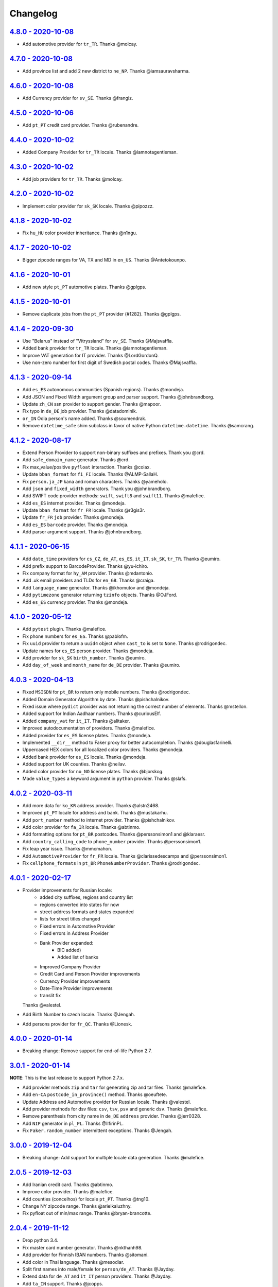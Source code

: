 Changelog
=========

`4.8.0 - 2020-10-08 <https://github.com/joke2k/faker/compare/v4.7.0...v4.8.0>`_
-------------------------------------------------------------------------------

* Add automotive provider for ``tr_TR``. Thanks @molcay.

`4.7.0 - 2020-10-08 <https://github.com/joke2k/faker/compare/v4.6.0...v4.7.0>`_
-------------------------------------------------------------------------------

* Add province list and add 2 new district to ``ne_NP``. Thanks @iamsauravsharma.


`4.6.0 - 2020-10-08 <https://github.com/joke2k/faker/compare/v4.5.0...v4.6.0>`_
-------------------------------------------------------------------------------

* Add Currency provider for ``sv_SE``. Thanks @frangiz.

`4.5.0 - 2020-10-06 <https://github.com/joke2k/faker/compare/v4.4.0...v4.5.0>`_
-------------------------------------------------------------------------------

* Add ``pt_PT`` credit card provider. Thanks @rubenandre.

`4.4.0 - 2020-10-02 <https://github.com/joke2k/faker/compare/v4.3.0...v4.4.0>`_
-------------------------------------------------------------------------------

* Added Company Provider for ``tr_TR`` locale. Thanks @iamnotagentleman.

`4.3.0 - 2020-10-02 <https://github.com/joke2k/faker/compare/v4.2.0...v4.3.0>`_
-------------------------------------------------------------------------------

* Add job providers for ``tr_TR``. Thanks @molcay.

`4.2.0 - 2020-10-02 <https://github.com/joke2k/faker/compare/v4.1.8...v4.2.0>`_
-------------------------------------------------------------------------------

* Implement color provider for ``sk_SK`` locale. Thanks @pipozzz.

`4.1.8 - 2020-10-02 <https://github.com/joke2k/faker/compare/v4.1.7...v4.1.8>`_
-------------------------------------------------------------------------------

* Fix ``hu_HU`` color provider inheritance. Thanks @n1ngu.

`4.1.7 - 2020-10-02 <https://github.com/joke2k/faker/compare/v4.1.6...v4.1.7>`_
-------------------------------------------------------------------------------
* Bigger zipcode ranges for VA, TX and MD in ``en_US``. Thanks @Antetokounpo.

`4.1.6 - 2020-10-01 <https://github.com/joke2k/faker/compare/v4.1.5...v4.1.6>`_
-------------------------------------------------------------------------------
* Add new style ``pt_PT`` automotive plates. Thanks @gplgps.

`4.1.5 - 2020-10-01 <https://github.com/joke2k/faker/compare/v4.1.4...v4.1.5>`_
-------------------------------------------------------------------------------
* Remove duplicate jobs from the ``pt_PT`` provider (#1282). Thanks @gplgps.

`4.1.4 - 2020-09-30 <https://github.com/joke2k/faker/compare/v4.1.3...v4.1.4>`_
-------------------------------------------------------------------------------

* Use "Belarus" instead of "Vitryssland" for ``sv_SE``. Thanks @Majsvaffla.
* Added bank provider for ``tr_TR`` locale. Thanks @iamnotagentleman.
* Improve VAT generation for IT provider. Thanks @LordGordonQ.
* Use non-zero number for first digit of Swedish postal codes. Thanks @Majsvaffla.

`4.1.3 - 2020-09-14 <https://github.com/joke2k/faker/compare/v4.1.2...v4.1.3>`_
-------------------------------------------------------------------------------

* Add ``es_ES`` autonomous communities (Spanish regions). Thanks @mondeja.
* Add JSON and Fixed Width argument group and parser support. Thanks @johnbrandborg.
* Update ``zh_CN`` ssn provider to support gender. Thanks @mapoor.
* Fix typo in ``de_DE`` job provider. Thanks @datadominik.
* ``or_IN`` Odia person's name added. Thanks @soumendrak.
* Remove ``datetime_safe`` shim subclass in favor of native Python ``datetime.datetime``. Thanks @samcrang.

`4.1.2 - 2020-08-17 <https://github.com/joke2k/faker/compare/v4.1.1...v4.1.2>`_
-------------------------------------------------------------------------------

* Extend Person Provider to support non-binary suffixes and prefixes. Thank you @crd.
* Add ``safe_domain_name`` generator. Thanks @crd.
* Fix max_value/positive ``pyfloat`` interaction. Thanks @coiax.
* Update ``bban_format`` for ``fi_FI`` locale. Thanks @ALMP-SallaH.
* Fix ``person.ja_JP`` kana and roman characters. Thanks @yameholo.
* Add ``json`` and ``fixed_width`` generators. Thank you @johnbrandborg.
* Add SWIFT code provider methods: ``swift``, ``swift8`` and ``swift11``. Thanks @malefice.
* Add ``es_ES`` internet provider. Thanks @mondeja.
* Update ``bban_format`` for ``fr_FR`` locale. Thanks @r3gis3r.
* Update ``fr_FR`` ``job`` provider. Thanks @mondeja.
* Add ``es_ES`` ``barcode`` provider. Thanks @mondeja.
* Add parser argument support. Thanks @johnbrandborg.

`4.1.1 - 2020-06-15 <https://github.com/joke2k/faker/compare/v4.1.0...v4.1.1>`_
-------------------------------------------------------------------------------

* Add ``date_time`` providers for ``cs_CZ``, ``de_AT``, ``es_ES``, ``it_IT``, ``sk_SK``,
  ``tr_TR``. Thanks @eumiro.
* Add prefix support to BarcodeProvider. Thanks @yu-ichiro.
* Fix company format for ``hy_AM`` provider. Thanks @mdantonio.
* Add .uk email providers and TLDs for ``en_GB``. Thanks @craiga.
* Add ``language_name`` generator. Thanks @ikhomutov and @mondeja.
* Add ``pytimezone`` generator returning ``tzinfo`` objects. Thanks @OJFord.
* Add ``es_ES`` currency provider. Thanks @mondeja.

`4.1.0 - 2020-05-12 <https://github.com/joke2k/faker/compare/v4.0.3...v4.1.0>`_
-------------------------------------------------------------------------------

* Add ``pytest`` plugin. Thanks @malefice.
* Fix phone numbers for ``es_ES``. Thanks @pablofm.
* Fix ``uuid`` provider to return a ``uuid4`` object when ``cast_to`` is set to ``None``. Thanks @rodrigondec.
* Update names for ``es_ES`` person provider. Thanks @mondeja.
* Add provider for ``sk_SK`` ``birth_number``. Thanks @eumiro.
* Add ``day_of_week`` and ``month_name`` for ``de_DE`` provider. Thanks @eumiro.

`4.0.3 - 2020-04-13 <https://github.com/joke2k/faker/compare/v4.0.2...v4.0.3>`_
-------------------------------------------------------------------------------

* Fixed ``MSISDN`` for ``pt_BR``  to return only mobile numbers. Thanks @rodrigondec.
* Added Domain Generator Algorithm by date. Thanks @pishchalnikov.
* Fixed issue where ``pydict`` provider was not returning the correct number of elements. Thanks @mstellon.
* Added support for Indian Aadhaar numbers. Thanks @curiousElf.
* Added ``company_vat`` for ``it_IT``. Thanks @alitaker.
* Improved autodocumentation of providers. Thanks @malefice.
* Added provider for ``es_ES`` license plates. Thanks @mondeja.
* Implemented ``__dir__`` method to Faker proxy for better autocompletion. Thanks @douglasfarinelli.
* Uppercased HEX colors for all localized color providers. Thanks @mondeja.
* Added bank provider for ``es_ES`` locale. Thanks @mondeja.
* Added support for UK counties. Thanks @neilav.
* Added color provider for ``no_NO`` license plates. Thanks @bjorskog.
* Made ``value_types`` a keyword argument in ``python`` provider. Thanks @slafs.

`4.0.2 - 2020-03-11 <https://github.com/joke2k/faker/compare/v4.0.1...v4.0.2>`_
-------------------------------------------------------------------------------

* Add more data for ``ko_KR`` address provider. Thanks @alstn2468.
* Improved ``pt_PT`` locale for address and bank. Thanks @mustakarhu.
* Add ``port_number`` method to internet provider. Thanks @pishchalnikov.
* Add color provider for ``fa_IR`` locale. Thanks @abtinmo.
* Add formatting options for ``pt_BR`` postcodes. Thanks @perssonsimon1 and @klaraesr.
* Add ``country_calling_code`` to ``phone_number`` provider. Thanks @perssonsimon1.
* Fix leap year issue. Thanks @mmcmahon.
* Add ``AutomotiveProvider`` for ``fr_FR`` locale. Thanks @clarissedescamps and @perssonsimon1.
* Fix ``cellphone_formats`` in ``pt_BR`` ``PhoneNumberProvider``. Thanks @rodrigondec.

`4.0.1 - 2020-02-17 <https://github.com/joke2k/faker/compare/v4.0.0...v4.0.1>`_
-------------------------------------------------------------------------------

* Provider improvements for Russian locale:
    * added city suffixes, regions and country list
    * regions converted into states for now
    * street address formats and states expanded
    * lists for street titles changed
    * Fixed errors in Automotive Provider
    * Fixed errors in Address Provider
    * Bank Provider expanded:
        * BIC added)
        * Added list of banks
    * Improved Company Provider
    * Credit Card and Person Provider improvements
    * Currency Provider improvements
    * Date-Time Provider improvements
    * translit fix

  Thanks @valestel.
* Add Birth Number to czech locale. Thanks @Jengah.
* Add persons provider for ``fr_QC``. Thanks @Lionesk.

`4.0.0 - 2020-01-14 <https://github.com/joke2k/faker/compare/v3.0.1...v4.0.0>`_
-------------------------------------------------------------------------------

* Breaking change: Remove support for end-of-life Python 2.7.

`3.0.1 - 2020-01-14 <https://github.com/joke2k/faker/compare/v3.0.0...v3.0.1>`_
-------------------------------------------------------------------------------

**NOTE**: This is the last release to support Python 2.7.x.

* Add provider methods ``zip`` and ``tar`` for generating zip and tar files.
  Thanks @malefice.
* Add ``en-CA`` ``postcode_in_province()`` method. Thanks @oeuftete.
* Update Address and Automotive provider for Russian locale. Thanks @valestel.
* Add provider methods for dsv files: ``csv``, ``tsv``, ``psv`` and generic
  ``dsv``. Thanks @malefice.
* Remove parenthesis from city name in ``de_DE`` ``address`` provider. Thanks
  @jerr0328.
* Add ``NIP`` generator in ``pl_PL``. Thanks @IlfirinPL.
* Fix ``Faker.random_number`` intermittent exceptions. Thanks @Jengah.


`3.0.0 - 2019-12-04 <https://github.com/joke2k/faker/compare/v2.0.5...v3.0.0>`_
-------------------------------------------------------------------------------

* Breaking change: Add support for multiple locale data generation.
  Thanks @malefice.

`2.0.5 - 2019-12-03 <https://github.com/joke2k/faker/compare/v2.0.4...v2.0.5>`_
-------------------------------------------------------------------------------

* Add Iranian credit card. Thanks @abtinmo.
* Improve color provider. Thanks @malefice.
* Add counties (concelhos) for locale ``pt_PT``. Thanks @tng10.
* Change NY zipcode range. Thanks @arielkaluzhny.
* Fix pyfloat out of min/max range. Thanks @bryan-brancotte.

`2.0.4 - 2019-11-12 <https://github.com/joke2k/faker/compare/v2.0.3...v2.0.4>`_
-------------------------------------------------------------------------------

* Drop python 3.4.
* Fix master card number generator. Thanks @nkthanh98.
* Add provider for Finnish IBAN numbers. Thanks @sitomani.
* Add color in Thai language. Thanks @mesodiar.
* Split first names into male/female for ``person/de_AT``. Thanks @Jayday.
* Extend data for ``de_AT`` and ``it_IT`` person providers. Thanks @Jayday.
* Add ``ta_IN`` support. Thanks @jcopps.
* Add ``*_PH`` locales. Thanks @malefice.
* Add Thai lorem. Thanks @mesodiar.
* Add job in ``ja_JP``. Thanks @shmokmt.
* Optimize IPv4 address generation. Thanks @malefice.
* Increase bban_format length for ``en_GB``. Thanks @Necrathex.
* Fix occasional errors in ISBN provider. Thanks @malefice.
* Add more phone numbers to ``fa_IR`` locale. Thanks @abtinmo.
* Add support for token-based string generation. Thanks @malefice.
* Improve barcode provider. Thanks @malefice.
* Fix for pyfloat empty randrange. Thanks @jcardali.

`2.0.3 - 2019-10-14 <https://github.com/joke2k/faker/compare/v2.0.2...v2.0.3>`_
-------------------------------------------------------------------------------

* Use the provider's RNG instead of the random module in ``invalid_ssn``. Thanks @luser.
* Fix ``randomize_nb_elements`` ``max`` argument. Thanks @jorrit-wehelp.
* Add ``de_DE`` jobs. Thanks @CodeAndChoke.
* Add ``pt_PT`` automotive plates. Thanks @rubenandre.
* Add ``el_GR`` jobs. Thanks @athaks.
* Add police id for ``el_GR``. Thanks @athaks.
* Add jobs for for ``pt_PT``. Thanks @rubenandre.

`2.0.2 - 2019-09-17 <https://github.com/joke2k/faker/compare/v2.0.1...v2.0.2>`_
-------------------------------------------------------------------------------

* Fix typos, misspellings. Add locations, names, dates in ``hi_IN`` providers. Thanks @kathawala.
* Bump required version ``text-unidecode`` to 1.3. Thanks @moggers87.
* Bug fix for ``pyfloat`` going over ``max_value``. Thanks @fgs-dbudwin.

`2.0.1 - 2019-08-20 <https://github.com/joke2k/faker/compare/v2.0.0...v2.0.1>`_
-------------------------------------------------------------------------------

* Add nationalities for locale ``pt_PT``. Thanks @tng10.
* Add ``ios()`` and ``android()`` to ``user_agent`` provider. Thanks @gsilvan.
* Update ``zh_CN`` provinces. Thanks @casen27.

`2.0.0 - 2019-07-15 <https://github.com/joke2k/faker/compare/v1.0.8...v2.0.0>`_
-------------------------------------------------------------------------------
* Breaking change: Only allow providers to use ``OrderedDict`` s, to avoid any more ``PYTHONHASHSEED`` problems. Thanks @adamchainz.

`1.0.8 - 2019-06-15 <https://github.com/joke2k/faker/compare/v1.0.7...v1.0.8>`_
-------------------------------------------------------------------------------

* Rename ``pyint`` ``min`` and ``max`` to ``min_value`` and ``max_value``.
  Thanks @francoisfreitag.
* Remove some validations from Faker and delegate it to an external library,
  ``validators``. Thanks @kingbuzzman.
* Add an "Invalid SSN" generator to the ``en_US`` SSN Provider.
  Thanks @darrylwhiting.
* Include "Praia" as street_prefix in ``pr_BR`` address Provider.
  Thanks @G5Olivieri.
* Loosen version restrictions on ``freezegun`` and ``random2``.
  Thanks @timokau.
* Add SSN provider for ``es_MX``. Thanks @mrfunnyshoes.
* Add ``pwz`` generator for ``pl_PL``. Thanks @torm89.
* Add ``date_of_birth`` and ``sex`` argument to ``pesel`` Provider (`pl_PL`).
  Thanks @torm89.
* Fix datetime parsing on environments with negative offsets.
  Thanks @bluesheeptoken.

`1.0.7 - 2019-05-14 <https://github.com/joke2k/faker/compare/v1.0.6...v1.0.7>`_
-------------------------------------------------------------------------------

* Remove dead url from ``image_placeholder_services``. Thanks @Monstrofil.
* Fix missing ``first_names`` in Romanian person provider. Thanks @xlotlu.
* Add Catalan, adds doi/nie/nif/cif to Spain ssn. Thanks @kingbuzzman.
* Add ``texts`` to generate list of texts. Thanks @pishchalnikov.
* Add provider for ``pl_PL`` automotive and Polish pesel number.
  Thanks @adwojak.
* Corrected behavior for ``pyfloat``. Thanks @ariksu.

`1.0.6 - 2019-04-26 <https://github.com/joke2k/faker/compare/v1.0.5...v1.0.6>`_
-------------------------------------------------------------------------------

* Add missing commas to company/nl_NL provider. Thanks @francoisfreitag.
* Add bounds to ``pyint``. Thanks @francoisfreitag.
* Accept step argument in ``random_int()``. Thanks @francoisfreitag.

`1.0.5 - 2019-04-12 <https://github.com/joke2k/faker/compare/v1.0.4...v1.0.5>`_
-------------------------------------------------------------------------------

* Add min and max values for ``pyfloat`` and ``pydecimal``. Thanks @Lrcezimbra.
* Add ``months`` and ``M`` to the syntax for ``start_date`` and ``end_date``.
  Thanks @anneclairebrld.
* Add support for ``PyInstaller``. Thanks @arossert.
* Add Dutch company names. Thanks @MathynS.
* Fix some invalid French phone numbers starting with ``+33 8x``.
  Thanks @stephane.
* Add Armenian locale ``hy_AM``. Thanks @hovikman.

`1.0.4 - 12-March-2019 <https://github.com/joke2k/faker/compare/v1.0.3...v1.0.4>`_
----------------------------------------------------------------------------------

* Fix erratic test.

`1.0.3 - 2019-03-12 <https://github.com/joke2k/faker/compare/v1.0.2...v1.0.3>`_
-------------------------------------------------------------------------------

* Fix ``AttributeError`` in ``user_Agent`` provider. Thanks @Mattwmaster58 for
  the report.
* Update ``zh_TW`` ``person`` provider. Thanks @TimeFinger.
* Add street data & remove ``street_prefixes`` from ``id_ID`` address provider.
  Thanks @codenoid.
* Fix parsing of timedeltas in ``date_time`` provider. Thanks @riconnon for
  the report.
* Split name formats into ``formats_male`` and ``formats_female`` for ``de_DE``
  provider. Thanks @petro-zdebskyi.
* Pin ``more-itertools`` to a version compatible with Python 2.7.
  Thanks @canarduck.
* Fix ``fr_FR`` ``postcodes_format``. Thanks @canarduck.
* Fix hex code for ``yellowgreen`` color. Thanks @hovikman.
* Add Brazilian RG (identity card). Thanks @davizucon.
* Allow overriding of random generator class.

`1.0.2 - 2019-01-22 <https://github.com/joke2k/faker/compare/v1.0.1...v1.0.2>`_
-------------------------------------------------------------------------------

* Fix state abbreviations for ``id_ID`` to be 2-letters. Thanks @dt-ap.
* Fix format for ``city_with_postcode`` on ``de_DE`` locale. Thanks @TZanke.
* Update ``person`` providers for ``zh_CN``. Thanks @TimeFinger.
* Implement ``zipcode_in_state`` and aliases in ``en_US`` locale for generating
  a zipcode for a specified state. Thanks @mattyg.
* Group first names by gender on ``zh_CN`` provider. Thanks @TimeFinger.

`1.0.1 - 2018-12-12 <https://github.com/joke2k/faker/compare/v1.0.0...v1.0.1>`_
-------------------------------------------------------------------------------

* Fix number of digits in ``phone_number`` provider for ``no_NO``.
  Thanks @aleksanb.
* Add categories to ``jp_JP`` company provider. Thanks @shirakia.
* Add trunk prefix for ``ru_RU`` phone numbers. thanks @pishchalnikov.

`1.0.0 - 2018-11-13 <https://github.com/joke2k/faker/compare/v0.9.3...v1.0.0>`_
-------------------------------------------------------------------------------

* Breaking change: ``latlng``, ``latitude`` and ``longitude`` no longer return
  coordinates that are close the locale's country. Use the ``local_latlng``,
  ``local_latitude`` and ``local_longitude`` instead.
* Add ``location_on_land`` provider. Thanks @shacker.

`0.9.3 - 2018-11-13 <https://github.com/joke2k/faker/compare/v0.9.2...v0.9.3>`_
-------------------------------------------------------------------------------

* Add ``cellphone_number`` method for ``pt_BR``. Thanks @Newman101.
* Fix urls generated by from `image_url`. Thanks @tsiaGeorge.
* Add job provider for ``th_TH``. Thanks @mesodiar.
* Add phone number provider for ``th_TH``. Thanks @zkan.
* Add bank provider for ``pl_PL`` locale. Thanks @andrzej3393.
* Add lorem provider for ``pl_PL`` locale. Thanks @andrzej3393.
* Add Postcode and City format for ``de_DE`` provider. Thanks @Newman101.
* Add ``vat_id`` to ``ssn`` providers for ``bg_BG``, ``cs_CZ``, ``de_AT``,
  ``de_CH``, ``de_de``, ``dk_DK``, ``el_CY``, ``el_GR``, ``en_GB``, ``en_IE``,
  ``es_ES``, ``et_EE``, ``fi_FI``, ``fr_CH``, ``fr_FR``, ``hr_HR``, ``hu_HU``,
  ``it_IT``, ``lb_LU``, ``lt_LT``, ``lv_LV``, ``mt_MT``, ``nl_BE``, ``nl_NL``,
  ``no_NO``, ``pl_PL``, ``pt_PT``, ``ro_RO``, ``sk_SK``, ``sl_SI`` and
  ``sv_SE``. Thanks @mastacheata.
* Add ``postcode`` and ``city_with_postcode`` for ``cs_CZ``. Thanks @Newman101.
* Add ``postcode`` and ``city_with_postcode`` for ``de_AT``. Thanks @Newman101.
* Add ``license_plate`` for ``ru_RU``. Thanks @codaver.
* Remove incorrect phone number formats from ``en_US``. Thanks @stephenross.
* Add job provider for ``bs_BA``. Thanks @elahmo.
* Add ``hostname`` provider. Thanks @ediblesushi.
* Add license plates for ``sv_SE``. Thanks @vilhelmmelkstam.
* Allow ``uuid4`` to return a ``UUID`` object. Thanks @ediblesushi.

`0.9.2 - 2018-10-12 <https://github.com/joke2k/faker/compare/v0.9.1...v0.9.2>`_
-------------------------------------------------------------------------------

* Add company names to ``pl_PL`` provider. Thanks @@twkrol.
* Add replacements for non-ascii characters in ``pt_BR``. Thanks @clarmso.
* Add some more placeholder image services. Thanks @clarmso.
* Separate male name and female name formats in ``cs_CZ`` provider.
  Thanks @clarmso.
* Add second level domains (mostly provinces) for ``cn`` top level domain.
  Thanks @clarmso.
* Add ``fr_FR`` localization to ``lorem`` provider. Thanks @tristandeborde.
* Lots of work on internal cleanup and optimizing the CI. Thanks @jdufresne.
* Add ``flake8`` to the CI. Thanks @andrzej3393.

`0.9.1 - 2018-09-13 <https://github.com/joke2k/faker/compare/v0.9.0...v0.9.1>`_
-------------------------------------------------------------------------------

* Fix missing and misplaced comma's in many providers. Thanks @153957.
* Refactor IPv4 address generation to leverage ``ipaddress`` module.
  Thanks @maticomp.
* An ``en_NZ`` provider for addresses, phone numbers and email addresses.
  Thanks @doctorlard.
* Add ``unique`` argument to ``words()`` for returning unique words.
  Thanks @micahstrube.
* Allow US territories to be excluded from ``state_abbr()`` for ``en_US``
  provider. Thanks @micahstrube.
* Add support for Python 3.7. Thanks @michael-k.

`0.9.0 - 2018-08-13 <https://github.com/joke2k/faker/compare/v0.8.18...v0.9.0>`_
--------------------------------------------------------------------------------

* ``.random_sample()`` now returns a list of unique elements instead of a set.
* ``.random_sample_unique()`` is removed in favor of ``.random_sample()``.
* Added ``random_choices()``, ``random_elements()`` and ``random_letters()``.
* Added ``faker.utils.distribution.choices_distribution_unique()``.
* ``words()``, ``password()``, ``uri_path`` and ``pystr()`` now use the new the
  ``random_choices()`` method.

`0.8.18 - 2018-08-13 <https://github.com/joke2k/faker/compare/v0.8.17...v0.8.18>`_
----------------------------------------------------------------------------------

* Change blood group from ``0`` (zero) to ``O`` (capital letter O). Some
  locales do use 'zero', but ``O`` is more common and it is the medical
  standard. Thanks @mohi7solanki.
* Fix alpha-2 country code for Haiti. Thanks @sevens-ef for the report.
* Fix abbreviation for Nunavut. Thanks @straz for the report.
* Standardized ``postcode`` in address providers. Now all locales are
  guaranteed to have a ``postcode`` method and may have a localized alias for
  it (eg: ``zipcode``). Thanks @straz for the report.
* Fix typo in ``pt_BR`` Person perovider. Thanks @Nichlas.
* Fix timezone handling. Thanks @Fraterius.
* Use tzinfo when provided in ``date_of_birth``. Thanks @Kelledin.


`0.8.17 - 2018-07-12 <https://github.com/joke2k/faker/compare/v0.8.16...v0.8.17>`_
----------------------------------------------------------------------------------

* Add ``ein``, ``itin`` and refactored ``ssn`` Provider for ``en_US``.
  Thanks @crd.
* Add ``job`` provider for ``zh_CN``. Thanks @ramwin.
* Add ``date_of_birth`` provider. Thanks @cdr.
* Add alpha-3 representation option for ``country-code`` provider. Thanks @cdr.

`0.8.16 - 2018-06-15 <https://github.com/joke2k/faker/compare/v0.8.15...v0.8.16>`_
----------------------------------------------------------------------------------

* Fix test for CPF (Brazilian SSN). Thanks Rubens Takiguti Ribeiro.
* Fix Canadian SIN generation. Thanks @crd.
* Fix Norwegian SSN date portion. Thanks @frangiz.
* Add ``start_datetime`` argument for ``unix_time()``. Thanks @crd.

`0.8.15 - 2018-05-14 <https://github.com/joke2k/faker/compare/v0.8.14...v0.8.15>`_
----------------------------------------------------------------------------------

* Change logging level to ``DEBUG``.

`0.8.14 - 2018-05-11 <https://github.com/joke2k/faker/compare/v0.8.13...v0.8.14>`_
----------------------------------------------------------------------------------

* Add possibility to make artificial ssn numbers for ``FI_fi``. Thanks @kivipe.
* Update ``ko_KR`` person data based on statistics. Thanks @unace.
* Improved logging. Thanks @confirmationbias616.


`0.8.13 - 2018-04-12 <https://github.com/joke2k/faker/compare/v0.8.12...v0.8.13>`_
----------------------------------------------------------------------------------

* Add ``no_NO`` bank provider. Thanks @cloveras.
* Add ``ipv4_network_class``, ``ipv4_private``, ``ipv4_public`` providers.
  Thanks @ZuluPro.
* Add ``address_class`` and ``private`` arguments to ``ipv4`` provider.
  Thanks @ZuluPro.
* Add ``currency``, ``currency_name``, ``cryptocurrency``,
  ``cryptocurrency_code`` and ``cryptocurrency_name`` to currency provider.
  Thanks @ZuluPro.
* Add automotive provider for ``de_DE``. Thanks @gsilvan.
* Fix edgecases for Finnish ``ssn`` provider. Thanks @sanga.
* Add job provider for ``pt_BR``. Thanks @paladini.
* Add ``unix_device`` and ``unix_partition`` to ``file`` provider.
  Thanks @ZuluPro.
* Add ``random_lowercase_letter`` and ``random_uppercase_letter`` to the base
  provider. Thanks @ZuluPro.
* Clarify CLI help. Thanks @confirmationbias616.


`0.8.12 - 2018-03-12 <https://github.com/joke2k/faker/compare/v0.8.11...v0.8.12>`_
----------------------------------------------------------------------------------

* Fix issue with ``cx_Freeze``. Thanks @sedominik.
* Add dutch ``nl_NL`` bank provider. Thanks @PatSousa.
* Add ``distrito`` and ``freguesia`` to ``pt_PT`` ``address`` provider.
  Thanks @ZuluPro.
* Fix  unicode issues with the ``person`` provider. Thanks @karthikarul20.
* Add ``en_SG`` ``person`` provider. Thanks @karthikarul20.
* Add street names to the Ukrainian address provider. Thanks @cadmi.
* Add ``de_AT`` address provider. Thanks @bessl.
* Fix credit card prefixes. Thanks @jphalip.
* Fix capitalization in ``no_NO`` address provider. Thanks @cloveras.
* Fix deprecated syntax for raw strings. Thanks @dchudz.
* Add ``latitude`` and ``longitude`` to ``de_AT`` ``address`` provider.
  Thanks @bessl.
* Fix incorrect value in list of middle name for locale ``ru_RU``.
  Thanks @damirazo.

`0.8.11 - 2018-02-12 <https://github.com/joke2k/faker/compare/v0.8.10...v0.8.11>`_
----------------------------------------------------------------------------------

* Add scheme selection for internet ``url`` provider. Thanks @ProvoK.
* Increase lower bound on AD date generation. Thanks @prophile.
* Add the ability to specify the min and max age for some ssn locales.
  Thanks @frangiz.

`0.8.10 - 2018-01-16 <https://github.com/joke2k/faker/compare/v0.8.9...v0.8.10>`_
---------------------------------------------------------------------------------

* Pass ``python_requires`` argument to ``setuptools``. Thanks @jdufresne.
* Remove some words from ``en_US`` lorem ipsum provider. Thanks @Pomax.

`0.8.9 - 2018-01-12 <https://github.com/joke2k/faker/compare/v0.8.8...v0.8.9>`_
-------------------------------------------------------------------------------

* Remove support for Python 3.3. Thanks @jdufresne.
* Allow past dates within a second. Thanks @DanEEstar.
* Added phone number formatting to ``en_GB`` localisation to ensure no genuine
  phone numbers are generated. Thanks @TheSapper.
* Added ``en_GB`` localisation for SSN (UK National Insurance Number).
  Thanks @TheSapper.
* Added ``ro_RO`` person Provider. Thanks @vasilesmartup.
* Added ``domain`` argument to ``email`` provider. Thanks @lcd1232.


`0.8.8 - 2017-12-19 <https://github.com/joke2k/faker/compare/v0.8.7...v0.8.8>`_
-------------------------------------------------------------------------------

* made ``seed_instance`` return ``self`` for chainability.
* Add ``en_US`` locale for ``lorem``. Thanks @shacker.
* ``fi_FI`` gender specific data added. Thanks @mikkhola.
* ``fi_FI`` address and job lists updated. Thanks @mikkhola.
* Add ``iban`` provider. Thanks @cdaller.

`0.8.7 - 2017-11-14 <https://github.com/joke2k/faker/compare/v0.8.6...v0.8.7>`_
-------------------------------------------------------------------------------

* Corrected some issues with the Hungarian (``hu_HU``) providers, such as
  incorrectly capitalized company suffixes, street/road type names and place
  names. Thanks @chrisvoncsefalvay.
* The Hungarian locale's ``providers.job.job`` provider now returns Hungarian
  job names, taken from the Hungarian National Statistical Office (KSH)'s 2008
  survey nomenclature of employment (FEOR '08). Thanks @chrisvoncsefalvay.
* Added ``he_IL`` locale. Thanks @bjesus.
* Fix possible infinite loop in ``random_sample_unique``. Thanks @153957.
* Add aliases to make ``pt_BR`` address provider compatible ``with en_US``.
  Thanks @diegoholiveira.
* Fix ResourceWarning in ``setup.py``. Thanks @jdufresne.
* Update test requirements.

`0.8.6 - 2017-10-16 <https://github.com/joke2k/faker/compare/v0.8.5...v0.8.6>`_
-------------------------------------------------------------------------------

* Replace ``unidecode`` dependency in favor of ``text-unidecode``. Faker now
  requires `text-unidecode <https://pypi.org/project/text-unidecode/>`_.

`0.8.5 - 2017-10-13 <https://github.com/joke2k/faker/compare/v0.8.4...v0.8.5>`_
-------------------------------------------------------------------------------

* Add ASCII emails. Thanks @barseghyanartur.
* Add ``id_ID`` Providers. Thanks Sidi Ahmad.
* Fix ``date_time.time_series()`` to ensure start and end bounds are inclusive.
  Thanks @bijanvakili.
* Create a provider to Brazilian license plates. Thanks @diegoholiveira.
* Use a proper international format for Ukrainian phone numbers.
  Thanks @illia-v.
* Faker now requires Unidecode_.

.. _Unidecode: https://pypi.org/project/Unidecode/

`0.8.4 - 2017-09-22 <https://github.com/joke2k/faker/compare/v0.8.3...v0.8.4>`_
-------------------------------------------------------------------------------

* Move ``email_validator`` to ``test_requires`` and unpinned the
  version number.
* Date feature parity with datetime. Thanks @noirbizarre.
* Add ``MSISDN`` in the ``phone_number`` provider. Thanks @patrickporto.
* Add Arabic locales. Thanks @ahmedaljazzar.
* Fix datetime issue on Windows. Thanks @kungfu71186.

`0.8.3 - 2017-09-05 <https://github.com/joke2k/faker/compare/v0.8.2...v0.8.3>`_
-------------------------------------------------------------------------------

* Fix release build.

`0.8.2 - 2017-09-05 <https://github.com/joke2k/faker/compare/v0.8.1...v0.8.2>`_
-------------------------------------------------------------------------------

* Revert name change of ``faker.generator.random``. Thanks @adamchainz.
* Document the global shared ``random.Random`` and ``seed_instance()``.
  Thanks @adamchainz.

`0.8.1 - 2017-08-28 <https://github.com/joke2k/faker/compare/v0.8.0...v0.8.1>`_
-------------------------------------------------------------------------------

* Rolled back breaking change in ``randomize_nb_elements``.

`0.8.0 - 2017-08-28 <https://github.com/joke2k/faker/compare/v0.7.18...v0.8.0>`_
--------------------------------------------------------------------------------
* Add ``identity_card_number`` for ``pl_PL`` ``person`` provider. Thanks @pdaw.
* More descriptive error message when a formatter is not found.
  Thanks @fcurella.
* Add ``time_series`` provider. Thanks @fcurella.
* Add per-instance seeding via ``.seed_instance`` method. Thanks @reverbc.
* Fix ``tz_TW`` ``address`` provider. Thanks @clarmso.

`0.7.18 - 2017-07-19 <https://github.com/joke2k/faker/compare/v0.7.17...v0.7.18>`_
----------------------------------------------------------------------------------

* Generate proper dates before 1970. Thanks @kungfu71186.
* Made it possible to seed ``.binary()``. Thanks @kungfu71186.
* Add color names for ``hr_HR``. Thanks @mislavcimpersak.
* Add implementation of ``ssn`` provider for the ``pl_PL`` locale.
  Thanks @pdaw.
* Add ``pt_BR`` colors localization. Thanks @ppcmiranda.
* Create a method for codes of cryptocurrencies in the currency provider.
  Thanks @illia-v.
* Fix female name format typo in ``hu_HU`` person provider. Thanks @swilcox.
* Fix deprecated usage of ``print`` statement in README. Thanks @cclauss.
* Add gender-specific names for ``sv_SE`` person provider. Thanks @swilcox.
* Add an implementation of `regon` for ``pl_PL`` company provider.
  Thanks @pdaw.
* Addi an implementation of ``local_regon`` for ``pl_PL`` company provider.
  Thanks @pdaw.
* Replace deprecated ``getargspec`` on py3. Thanks @fcurella.
* Add new ``automotive`` provider. Thanks @zafarali.
* Add an implementation of ``company_vat`` for ``pl_PL`` company provider.
  Thanks @pdaw.
* Add Taiwan/Traditional character support for internet and lorem providers.
  Thanks @bearnun.
* Use ``random.choices`` when available for better performance.
  Thanks @catleeball.
* Refactor RGB color methods. Thanks @catleeball.

`0.7.17 - 2017-06-12 <https://github.com/joke2k/faker/compare/v0.7.16...v0.7.17>`_
----------------------------------------------------------------------------------

* Fix a timezone issue with the ``date_time_between_dates`` provider.

`0.7.16 - 2017-06-09 <https://github.com/joke2k/faker/compare/v0.7.15...v0.7.16>`_
----------------------------------------------------------------------------------

* fix timezone issues with ``date_time_between`` provider.
* Add ``ext_word_list`` parameter to methods in the ``Lorem`` generator.
  Thanks @guinslym.

`0.7.15 - 2017-06-02 <https://github.com/joke2k/faker/compare/v0.7.14...v0.7.15>`_
----------------------------------------------------------------------------------

* fix start and end date for datetime provider methods.

`0.7.14 - 2017-06-02 <https://github.com/joke2k/faker/compare/v0.7.13...v0.7.14>`_
----------------------------------------------------------------------------------

* fix ``future_date``, `and ``past_date`` bounds.

`0.7.13 - 2017-06-02 <https://github.com/joke2k/faker/compare/v0.7.12...v0.7.13>`_
----------------------------------------------------------------------------------

* Remove capitalisation from ``hu_HU`` addresses. Thanks @Newman101.
* Add ``et_EE`` (Estonian) provider: names and ssn. Thanks @trtd.
* Proper prefix for gender in ``pl_PL`` names. Thanks @zgoda.
* Add DateTime provider for ``pl_PL``. Thanks @zgoda.
* Add ``pl_PL`` internet data provider. Thanks @zgoda.
* Fix diacritics in ``pl_PL`` street names. Thanks @zgoda.
* Add ``future_date``, ``future_datetime``, ``past_date`` and ``past_datetime``
  to DateTime Provider


`0.7.12 - 2017-05-10 <https://github.com/joke2k/faker/compare/v0.7.11...v0.7.12>`_
-----------------------------------------------------------------------------------

* Add Japanese lorem provider. Thanks @richmondwang.
* Add ``hr_HR`` names of month and names of days. Thanks @mislavcimpersak.
* Add ``sl_SI`` names of month and names of days. Thanks @mislavcimpersak.
* Update the provider ``user_agent``. Thanks @illia-v.
* Add russian words for date_time. Thanks @iskhomutov.
* Add Georgian (``ka_GE``) person and address providers.
  Thanks @GeorgeLubaretsi.
* Add company provider to hu_HU locale. Thanks @Newman101.
* Allow subdomains for ``domain_name`` provider. Thanks @hiagofigueiro.
* Implement hu_HU months + days. Thanks @Newman101.
* Replacement rules for emails à->a, è->e in ``de_DE`` internet provider.
  Thanks @Bergil32.


`0.7.11 - 2017-04-09 <https://github.com/joke2k/faker/compare/v0.7.10...v0.7.11>`_
-----------------------------------------------------------------------------------

* Added french words for days and months. Thanks @sblondon.
* Reorganized tests. Thanks @grantbachman.
* Added file path provider. Thanks @diegommarino.
* Fixed packaging issue with tests module. Thanks @eukreign for the report.

`0.7.10 - 2017-03-13 <https://github.com/joke2k/faker/compare/v0.7.9...v0.7.10>`_
---------------------------------------------------------------------------------

* Add ISBN-10 and ISBN-13. Thanks @grantbachman.
* Add colors for ``fr_FR``. Thanks @sblondon.

`0.7.9 - 2017-02-24 <https://github.com/joke2k/faker/compare/v0.7.8...v0.7.9>`_
-------------------------------------------------------------------------------

* Fix packaging issue. Thanks @jorti.

`0.7.8 - 2017-02-24 <https://github.com/joke2k/faker/compare/v0.7.7...v0.7.8>`_
-------------------------------------------------------------------------------

* Add a Russian language to color provider. Thanks @kotyara1005.
* Correct UnboundLocalError in Finnish SSN generator. Thanks @lamby.
* Create internet IT provider. Thanks @GlassGruber.
* Add ``fix_len`` parameter to ``random_number``. Thanks @vlad-ki.
* Support zh_CN lorem. Thanks @yihuang.
* Customize chinese word connector. Thanks @yihuang.
* Add more company data to ``fa_IR``. Thanks @aminalaee.
* Python 3.6 support. Thanks @stephane.
* Add ``hu_HU`` providers. Thanks @chrisvoncsefalvay.
* Fix tests failures.

`0.7.7 - 2016-12-20 <https://github.com/joke2k/faker/compare/v0.7.6...v0.7.7>`_
-------------------------------------------------------------------------------

* Fix ``no_NO`` postcodes. Thanks @kdeldycke.
* Fix ``fa_IR`` city generator. Thanks @kdeldycke.

`0.7.6 - 2016-12-19 <https://github.com/joke2k/faker/compare/v0.7.5...v0.7.6>`_
--------------------------------------------------------------------------------

* Fix packaging issue with ``docs`` directory. Thanks @wyattanderson.

`0.7.5 - 2016-12-16 <https://github.com/joke2k/faker/compare/v0.7.4...v0.7.5>`_
-------------------------------------------------------------------------------

* Deprecate ``fake-factory`` package on PyPI.

`0.7.4 - 2016-12-16 <https://github.com/joke2k/faker/compare/v0.7.3...v0.7.4>`_
--------------------------------------------------------------------------------

* Add Ukrainian ``address`` provider. Thanks @illia-v.
* Add Ukrainian ``internet`` provider. Thanks @illia-v.
* Middle name support for ``person.ru_RU`` provider. Thanks @zeal18.
* Add ``address``, ``company``, ``internet`` ans ``SSN`` provider for
  ``ru_RU``. Thanks @zeal18.
* Improved ``address.pl_PL`` provider. Thanks @pkisztelinski.
* Add date and time object providers. Thanks @jtojnar.
* Refactor Korean address methods. Thanks @item4.
* Add provider for locale `nl_BE` (address, phone, ssn). Thanks @vema.
* Add additional job titles. Thanks @wontonst.
* Add Ukrainian color provider. Thanks @illia-v.
* Add support to brazilian company IDs (CNPJ). Thanks @lamenezes.
* Improve the Internet provider. Thanks@illia-v.
* Improve the Ukrainian person provider. Thanks @illia-v.
* Improve some SSN providers. Thanks @illia-v.
* Improve code samples in `README.rst` and `docs/index.rst`. Thanks @illia-v.
* Improve the method `locale`. Thanks @illia-v.
* Fix `pyfloat`. Thanks @illia-v.
* Allow left/right_digits=0 for pyfloat. Thanks @mnalt.
* update fa_IR person names and phone numbers. Thanks @aminalaee.

`0.7.3 - 2016-09-16 <https://github.com/joke2k/faker/compare/v0.6.0...v0.7.3>`_
-------------------------------------------------------------------------------

* ``date_time_this_century`` now returns ``datetime`` s outside the current
  decade. Thanks @JarUrb.
* Add support for localized jobs for ``hr_HR``. Thanks @mislavcimpersak.
* Adding support for Croatian ``hr_HR`` ssn (oib). Thanks @mislavcimpersak.
* Rename PyPI package to ``Faker``.

`0.6.0 - 2016-08-09 <https://github.com/joke2k/faker/compare/v0.5.11...v0.6.0>`_
--------------------------------------------------------------------------------

* Dropped Python 2.6 support


`0.5.11 - 2016-08-09 <https://github.com/joke2k/faker/compare/v0.5.10...v0.5.11>`_
----------------------------------------------------------------------------------

* Add optional parameter `sex` to `profile` and `simple_profile`.
  Thanks @navyad.
* Fix whitespace in dk_DK provider last_names/last_name. Thanks @iAndriy.
* Fix utf8 coding issue with ``address/fi_FI`` provider. Thanks @delneg.
* ! Latest version to support Python 2.6

`0.5.10 - 2016-08-01 <https://github.com/joke2k/faker/compare/v0.5.9...v0.5.10>`_
---------------------------------------------------------------------------------

* Fix random_sample_unique. Thanks @cecedille1.

`0.5.9 - 2016-06-08 <https://github.com/joke2k/faker/compare/v0.5.8...v0.5.9>`_
-------------------------------------------------------------------------------

* Add more ``pt_BR`` names. Thanks @cuducos.
* Added ``en_GB`` names. Thanks @jonny5532.
* Add romanized internet provider for ``zh_CN``.
* Add ``fr_CH`` providers. Thanks @gfavre.

`0.5.8 - 2016-06-28 <https://github.com/joke2k/faker/compare/v0.5.7...v0.5.8>`_
-------------------------------------------------------------------------------

* Improve CLI output and help. Thanks @cbaines.
* Update ``en_US`` anmes to be more realistic. Thanks @dethpickle.
* Modify pystr provider to accept a minimum number of characters.
  Thanks @tamarbuta.
* Add `job` Provider for ``zh_TW``. Thanks @weihanglo.
* Modify ``zh_TW`` phone number for a more valid format. Thanks @weihanglo.
* Reduce the maximum value of start timestamps. Thanks @cbaines.
* Add `random_sample` and `random_sample_unique`. Thanks @bengolder.

`0.5.7 - 2016-03-07 <https://github.com/joke2k/faker/compare/v0.5.6...v0.5.7>`_
-------------------------------------------------------------------------------

* Repackage to resolve PyPI issue.

`0.5.6 - 2016-03-07 <https://github.com/joke2k/faker/compare/v0.5.5...v0.5.6>`_
-------------------------------------------------------------------------------

* Add date handling for datetime functions. Thanks @rpkilby.
* Discern male and female first names in pt_BR. Thanks @gabrielusvicente.

`0.5.5 - 2016-02-29 <https://github.com/joke2k/faker/compare/v0.5.4...v0.5.5>`_
-------------------------------------------------------------------------------

* Specify help text for command line. Thanks @cbaines.

`0.5.4 - 2016-02-29 <https://github.com/joke2k/faker/compare/v0.5.3...v0.5.4>`_
-------------------------------------------------------------------------------

* Expose Provider's random instance. Thank @gsingers for the suggestion.
* Make sure required characters are in the password. Thanks @craig552uk.
* Add ``internet`` and ``job`` Providers for ``fa_IR``. Thanks @hamidfzm.
* Correct Poland phone numbers. Thanks @fizista.
* Fix brittly tests due to seconds elapsed in-between comparison
* Allow unicode in emails and domains. Thanks @zdelagrange for the report.
* Use ``dateutil`` for computing next_month. Thanks @mark-love, @rshk.
* Fix tests module import. Thanks @jorti for the report.
* Handle unexpected length in ``ean()``. Thanks @michaelcho.
* Add internet provider for ``ja_JP``. Thanks @massa142.
* Add Romanized Japanese person name. Thanks @massa142.
* Add tzinfo support to datetime methods. Thanks @j0hnsmith.
* Add an 'office' file extensions category. Thanks @j0hnsmith.
* Generate name according to profile's sex. Thanks @Dutcho for the report.
* Add ``bs_BA`` phone number and internet provider. Thanks @elahmo.
* Add a SSN provider for ``zh_CN``. Thanks @felixonmars.
* Differentiate male and female first names in ``fr_FR`` locale.
  Thanks @GregoryVds
* Add Maestro credit card. Thanks @anthonylauzon.
* Add ``hr_HR`` localization. Thanks @mislavcimpersak.
* Update ``de_DE`` first names. Thanks @WarrenFaith and @mschoebel.
* Allow generation of IPv4 and IPv6 network address with valid CIDR.
  Thanks @kdeldycke.
* Unittest IPv4 and IPv6 address and network generation. Thanks @kdeldycke.
* Add a new provider to generate random binary blob. Thanks @kdeldycke.
* Check that randomly produced language codes are parseable as locale by the
  factory constructor. Thanks @kdeldycke.
* Fix chinese random language code. Thanks @kdeldycke.
* Remove duplicate words from Lorem provider. Thanks @jeffwidman.

`0.5.3 - 2015-09-21 <https://github.com/joke2k/faker/compare/v0.5.2...v0.5.3>`_
-------------------------------------------------------------------------------

* Added ``company_vat`` to company ``fi_FI`` provider. Thanks @kivipe.
* Seed a Random instance instead of the module. Thanks Amy Hanlon.
* Fixed en_GB postcodes to be more realistic. Thanks @mapleoin for the report.
* Fixed support for Python 3 in the python provider. Thanks @derekjamescurtis.
* Fixed U.S. SSN generation. Thanks @jschaf.
* Use environment markers for wheels. Thanks @RonnyPfannschmidt
* Fixed Python3 issue in ``pyiterable`` and ``pystruct`` providers.
  Thanks @derekjamescurtis.
* Fixed ``en_GB`` postcodes to be more realistic. Thanks @mapleoin.
* Fixed and improved performance of credit card number provider. Thanks @0x000.
* Added Brazilian SSN, aka CPF. Thanks @ericchaves.
* Added female and male names for ``fa_IR``. Thanks @afshinrodgar.
* Fixed issues with Decimal objects as input to geo_coordinate. Thanks @davy.
* Fixed bug for ``center`` set to ``None`` in geo_coordinate. Thanks @davy.
* Fixed deprecated image URL placeholder services.
* Fixed provider's example formatting in documentation.
* Added en_AU provider. Thanks @xfxf.

`0.5.2 - 2015-06-11 <https://github.com/joke2k/faker/compare/v0.5.1...v0.5.2>`_
--------------------------------------------------------------------------------

* Added ``uuid4`` to ``misc`` provider. Thanks Jared Culp.
* Fixed ``jcb15`` and ``jcb16`` in ``credit_card`` provider.
  Thanks Rodrigo Braz.
* Fixed CVV and CID code generation in `credit_card` provider.
  Thanks Kevin Stone.
* Added ``--include`` flag to command line tool. Thanks Flavio Curella.
* Added ``country_code`` to `address`` provider. Thanks @elad101 and Tobin Brown.


`0.5.1 - 2015-05-21 <https://github.com/joke2k/faker/compare/v0.5...v0.5.1>`_
-----------------------------------------------------------------------------

* Fixed egg installation. Thanks David R. MacIver, @kecaps
* Updated person names for ``ru_RU``. Thanks @mousebaiker.
* Updated ko_KR locale. Thanks Lee Yeonjae.
* Fixed installation to install importlib on Python 2.6.
  Thanks Guillaume Thomas.
* Improved tests. Thanks Aarni Koskela, @kecaps, @kaushal.
* Made Person ``prefixes``/``suffixes`` always return strings.
  Thanks Aarni Koskela.
* ``pl_PL`` jobs added. Thanks Dariusz Choruży.
* Added ``ja_JP`` provider. Thanks Tatsuji Tsuchiya, Masato Ohba.
* Localized remaining providers for consistency. Thanks Flavio Curella.
* List of providers in compiled on runtime and is not hardcoded anymore.
  Thanks Flavio Curella.
* Fixed State names in ``en_US``. Thanks Greg Meece.
* Added ``time_delta`` method to ``date_time`` provider. Thanks Tobin Brown.
* Added filename and file extension methods to ``file`` provider.
  Thanks Tobin Brown.
* Added Finnish ssn (HETU) provider. Thanks @kivipe.
* Fixed person names for ``pl_PL``. Thanks Marek Bleschke.
* Added ``sv_SE`` locale providers.
  Thanks Tome Cvitan.
* ``pt_BR`` Provider: Added ``catch_phrase`` to Company provider and fixed
  names in Person Provider. Thanks Marcelo Fonseca Tambalo.
* Added ``sk_SK`` localized providers. Thanks @viktormaruna.
* Removed ``miscelleneous`` provider. It is superceded by the
  ``misc`` provider.

`0.5.0 - 2015-02-16 <https://github.com/joke2k/faker/compare/v0.4.2...v0.5>`_
------------------------------------------------------------------------------

* Localized providers
* Updated ``ko_KR`` provider. Thanks Lee Yeonjae.
* Added ``pt_PT`` provider. Thanks João Delgado.
* Fixed mispellings for ``en_US`` company provider. Thanks Greg Meece.
* Added currency provider. Thanks Wiktor Ślęczka
* Ensure choice_distribution always uses floats. Thanks Katy Lavallee.
* Added ``uk_UA`` provider. Thanks Cyril Tarasenko.
* Fixed encoding issues with README, CHANGELOG and setup.py.
  Thanks Sven-Hendrik Haase.
* Added Turkish person names and phone number patterns. Thanks Murat Çorlu.
* Added ``ne_NP`` provider. Thanks Sudip Kafle.
* Added provider for Austrian ``de_AT``. Thanks Bernhard Essl.

`0.4.2 - 2014-08-20 <https://github.com/joke2k/faker/compare/v0.4.1...v0.4.2>`_
-------------------------------------------------------------------------------

* Fixed setup

`0.4.1 - 2014-08-20 <https://github.com/joke2k/faker/compare/v0.4...v0.4.1>`_
-----------------------------------------------------------------------------

* Added MAC address provider. Thanks Sébastien Béal.
* Added ``lt_LT`` and ``lv_LV`` localized providers. Thanks Edgar Gavrik.
* Added ``nl_NL`` localized providers. Thanks @LolkeAB, @mdxs.
* Added ``bg_BG`` localized providers. Thanks Bret B.
* Added ``sl_SI``. Thanks to @janezkranjc
* Added distribution feature. Thanks to @fcurella
* Relative date time. Thanks to @soobrosa
* Fixed ``date_time_ad`` on 32bit Linux. Thanks @mdxs.
* Fixed ``domain_word`` to output slugified strings.

`0.4 - 2014-03-30 <https://github.com/joke2k/faker/compare/v0.3.2...v0.4>`_
---------------------------------------------------------------------------

* Modified en_US ``person.py`` to ouput female and male names.
  Thanks Adrian Klaver.
* Added SSN provider for ``en_US`` and ``en_CA``. Thanks Scott (@milliquet).
* Added ``hi_IN`` localized provider. Thanks Pratik Kabra.
* Refactoring of command line

0.3.2 - 2013-11-11
------------------

* New provider: Credit card generator
* Improved Documentor


0.3.1 - 2013-10-18
------------------

* FIX setup.py


0.3 - 2013-10-18
----------------

* PEP8 style conversion (old camelCased methods are deprecated!)
* New language: ``pt_BR`` (thanks to @rvnovaes)
* all localized provider now uses ``from __future__ import unicode_literals``
* documentor prints localized provider after all defaults
* FIX tests for python 2.6


0.2 - 2010-12-01
----------------

* New providers: ``Python``, ``File``
* Providers imported with ``__import__``
* Module is runnable with ``python -m faker [name] [*args]``
* Rewrite fake generator system (allow autocompletation)
* New language: French
* Rewrite module ``__main__`` and new Documentor class

0.1 - 2012-11-13
----------------

* First release
